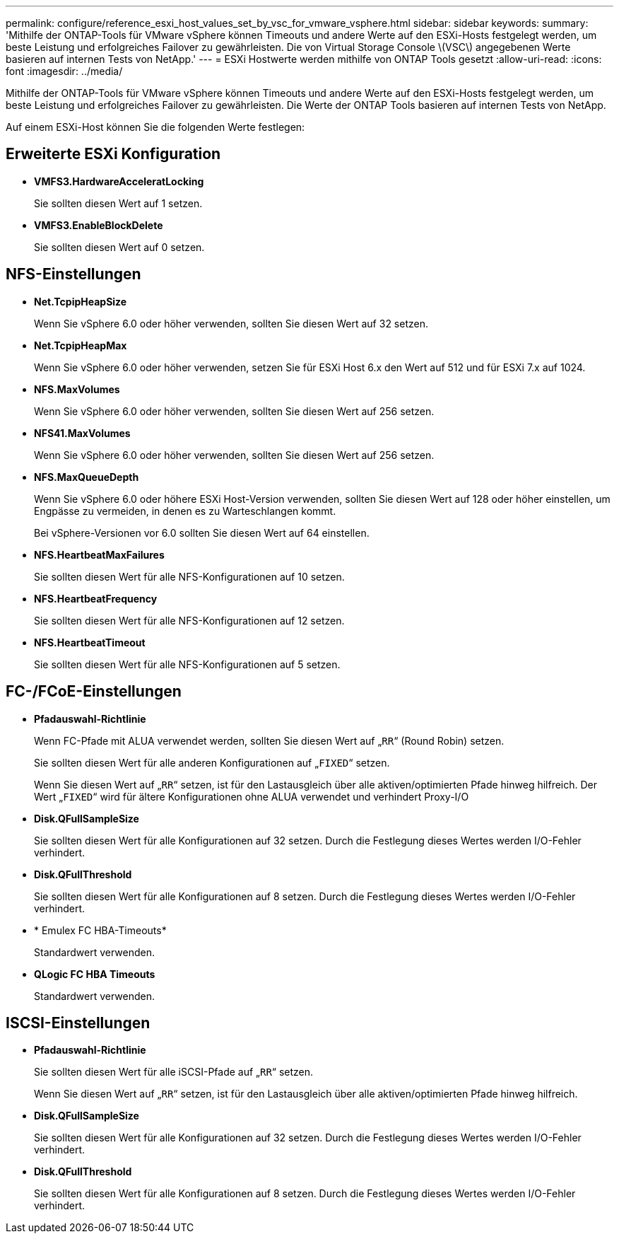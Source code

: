 ---
permalink: configure/reference_esxi_host_values_set_by_vsc_for_vmware_vsphere.html 
sidebar: sidebar 
keywords:  
summary: 'Mithilfe der ONTAP-Tools für VMware vSphere können Timeouts und andere Werte auf den ESXi-Hosts festgelegt werden, um beste Leistung und erfolgreiches Failover zu gewährleisten. Die von Virtual Storage Console \(VSC\) angegebenen Werte basieren auf internen Tests von NetApp.' 
---
= ESXi Hostwerte werden mithilfe von ONTAP Tools gesetzt
:allow-uri-read: 
:icons: font
:imagesdir: ../media/


[role="lead"]
Mithilfe der ONTAP-Tools für VMware vSphere können Timeouts und andere Werte auf den ESXi-Hosts festgelegt werden, um beste Leistung und erfolgreiches Failover zu gewährleisten. Die Werte der ONTAP Tools basieren auf internen Tests von NetApp.

Auf einem ESXi-Host können Sie die folgenden Werte festlegen:



== Erweiterte ESXi Konfiguration

* *VMFS3.HardwareAcceleratLocking*
+
Sie sollten diesen Wert auf 1 setzen.

* *VMFS3.EnableBlockDelete*
+
Sie sollten diesen Wert auf 0 setzen.





== NFS-Einstellungen

* *Net.TcpipHeapSize*
+
Wenn Sie vSphere 6.0 oder höher verwenden, sollten Sie diesen Wert auf 32 setzen.

* *Net.TcpipHeapMax*
+
Wenn Sie vSphere 6.0 oder höher verwenden, setzen Sie für ESXi Host 6.x den Wert auf 512 und für ESXi 7.x auf 1024.

* *NFS.MaxVolumes*
+
Wenn Sie vSphere 6.0 oder höher verwenden, sollten Sie diesen Wert auf 256 setzen.

* *NFS41.MaxVolumes*
+
Wenn Sie vSphere 6.0 oder höher verwenden, sollten Sie diesen Wert auf 256 setzen.

* *NFS.MaxQueueDepth*
+
Wenn Sie vSphere 6.0 oder höhere ESXi Host-Version verwenden, sollten Sie diesen Wert auf 128 oder höher einstellen, um Engpässe zu vermeiden, in denen es zu Warteschlangen kommt.

+
Bei vSphere-Versionen vor 6.0 sollten Sie diesen Wert auf 64 einstellen.

* *NFS.HeartbeatMaxFailures*
+
Sie sollten diesen Wert für alle NFS-Konfigurationen auf 10 setzen.

* *NFS.HeartbeatFrequency*
+
Sie sollten diesen Wert für alle NFS-Konfigurationen auf 12 setzen.

* *NFS.HeartbeatTimeout*
+
Sie sollten diesen Wert für alle NFS-Konfigurationen auf 5 setzen.





== FC-/FCoE-Einstellungen

* *Pfadauswahl-Richtlinie*
+
Wenn FC-Pfade mit ALUA verwendet werden, sollten Sie diesen Wert auf „`RR`“ (Round Robin) setzen.

+
Sie sollten diesen Wert für alle anderen Konfigurationen auf „`FIXED`“ setzen.

+
Wenn Sie diesen Wert auf „`RR`“ setzen, ist für den Lastausgleich über alle aktiven/optimierten Pfade hinweg hilfreich. Der Wert „`FIXED`“ wird für ältere Konfigurationen ohne ALUA verwendet und verhindert Proxy-I/O

* *Disk.QFullSampleSize*
+
Sie sollten diesen Wert für alle Konfigurationen auf 32 setzen. Durch die Festlegung dieses Wertes werden I/O-Fehler verhindert.

* *Disk.QFullThreshold*
+
Sie sollten diesen Wert für alle Konfigurationen auf 8 setzen. Durch die Festlegung dieses Wertes werden I/O-Fehler verhindert.

* * Emulex FC HBA-Timeouts*
+
Standardwert verwenden.

* *QLogic FC HBA Timeouts*
+
Standardwert verwenden.





== ISCSI-Einstellungen

* *Pfadauswahl-Richtlinie*
+
Sie sollten diesen Wert für alle iSCSI-Pfade auf „`RR`“ setzen.

+
Wenn Sie diesen Wert auf „`RR`“ setzen, ist für den Lastausgleich über alle aktiven/optimierten Pfade hinweg hilfreich.

* *Disk.QFullSampleSize*
+
Sie sollten diesen Wert für alle Konfigurationen auf 32 setzen. Durch die Festlegung dieses Wertes werden I/O-Fehler verhindert.

* *Disk.QFullThreshold*
+
Sie sollten diesen Wert für alle Konfigurationen auf 8 setzen. Durch die Festlegung dieses Wertes werden I/O-Fehler verhindert.


